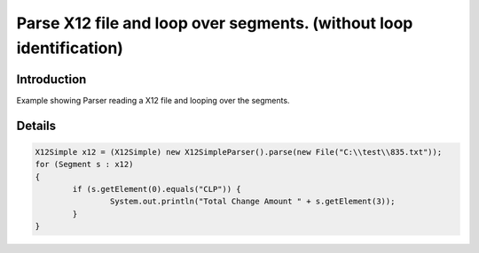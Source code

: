 Parse X12 file and loop over segments. (without loop identification)
====================================================================

Introduction 
------------

Example showing Parser reading a X12 file and looping over the segments.

Details 
-------
.. sourcecode:: java

	X12Simple x12 = (X12Simple) new X12SimpleParser().parse(new File("C:\\test\\835.txt"));
	for (Segment s : x12) 
	{
		if (s.getElement(0).equals("CLP")) {
			System.out.println("Total Change Amount " + s.getElement(3));
		}
	}